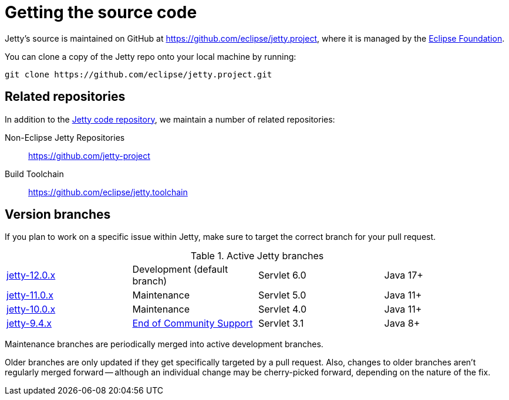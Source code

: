 //
// ====================================
// Copyright (c) 1995 Mort Bay Consulting Pty Ltd and others.
//
// This program and the accompanying materials are made available under the
// terms of the Eclipse Public License v. 2.0 which is available at
// https://www.eclipse.org/legal/epl-2.0, or the Apache License, Version 2.0
// which is available at https://www.apache.org/licenses/LICENSE-2.0.
//
// SPDX-License-Identifier: EPL-2.0 OR Apache-2.0
// ====================================
//

[[cg-source]]
= Getting the source code

Jetty's source is maintained on GitHub at https://github.com/eclipse/jetty.project, where it is managed by the http://github.com/eclipse/[Eclipse Foundation].

You can clone a copy of the Jetty repo onto your local machine by running:

----
git clone https://github.com/eclipse/jetty.project.git
----

[[cg-source-repositories]]
== Related repositories

In addition to the https://github.com/eclipse/jetty.project[Jetty code repository], we maintain a number of related repositories:

Non-Eclipse Jetty Repositories:: https://github.com/jetty-project
Build Toolchain:: https://github.com/eclipse/jetty.toolchain

[[cg-source-branches]]
== Version branches
If you plan to work on a specific issue within Jetty, make sure to target the correct branch for your pull request.

.Active Jetty branches
[cols="4"]
|===
| https://github.com/eclipse/jetty.project/tree/jetty-12.0.x[jetty-12.0.x] | Development (default branch) | Servlet 6.0 | Java 17+
| https://github.com/eclipse/jetty.project/tree/jetty-11.0.x[jetty-11.0.x] | Maintenance | Servlet 5.0 | Java 11+
| https://github.com/eclipse/jetty.project/tree/jetty-10.0.x[jetty-10.0.x] | Maintenance | Servlet 4.0 | Java 11+
| https://github.com/eclipse/jetty.project/tree/jetty-9.4.x[jetty-9.4.x] | link:https://github.com/eclipse/jetty.project/issues/7958[End of Community Support] | Servlet 3.1 | Java 8+
|===

Maintenance branches are periodically merged into active development branches.

Older branches are only updated if they get specifically targeted by a pull request.
Also, changes to older branches aren't regularly merged forward -- although an individual change may be cherry-picked forward, depending on the nature of the fix.
